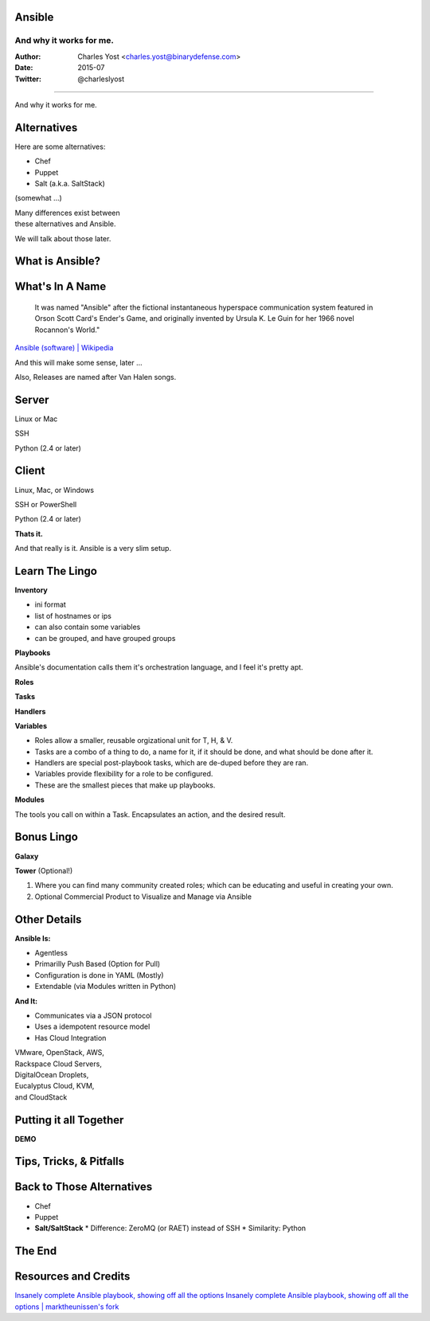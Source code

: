 =========
 Ansible
=========

--------------------------
 And why it works for me.
--------------------------

:Author: Charles Yost <charles.yost@binarydefense.com>
:Date: 2015-07
:Twitter: @charleslyost

----

.. image:: ANSI_logotype_web_white.png
  :height: 600px

.. class:: fragment

And why it works for me.


============
Alternatives
============
Here are some alternatives:

* Chef
* Puppet
* Salt (a.k.a. SaltStack)

.. class:: fragment

(somewhat ...)

.. class:: fragment

| Many differences exist between
| these alternatives and Ansible.

.. class:: notes

We will talk about those later.


================
What is Ansible?
================

.. class:: current-visible fragment collapsable-fragment
  | DevOps made simple.
  | Deploy apps. Manage systems. Crush complexity.
  | Ansible is a powerful automation tool that you can learn quickly.

  `www.ansible.com <http://www.ansible.com/>`_

.. class:: current-visible fragment collapsable-fragment
  | Ansible is a free software platform for configuring and managing computers. It combines multi-node software deployment, ad hoc task execution, and configuration management.

  `Ansible (software) | Wikipedia <https://en.wikipedia.org/wiki/Ansible_(software)>`_

.. class:: fragment
  | A way to maintain sanity in a complex and ever-changing world involving system configuration.

  .. class:: fragment
  `Me <http://chaosrestrained.com/>`_


================
What's In A Name
================

  | It was named "Ansible" after the fictional instantaneous hyperspace communication system featured in Orson Scott Card's Ender's Game, and originally invented by Ursula K. Le Guin for her 1966 novel Rocannon's World."

`Ansible (software) | Wikipedia <https://en.wikipedia.org/wiki/Ansible_(software)>`_

.. class:: notes

And this will make some sense, later ...

.. class:: fragment

Also, Releases are named after Van Halen songs.


======
Server
======

.. class:: fragment
Linux or Mac

.. class:: fragment
SSH

.. class:: fragment
Python (2.4 or later)


======
Client
======

.. class:: fragment
Linux, Mac, or Windows

.. class:: fragment
SSH or PowerShell

.. class:: fragment
Python (2.4 or later)

.. class:: fragment
**Thats it.**

.. class:: notes

  And that really is it. Ansible is a very slim setup.


===============
Learn The Lingo
===============

.. class:: fragment
**Inventory**

.. class:: notes
* ini format
* list of hostnames or ips
* can also contain some variables
* can be grouped, and have grouped groups

.. class:: fragment
**Playbooks**

.. class:: notes
Ansible's documentation calls them it's orchestration language, and I feel it's pretty apt.

.. class:: fragment

  **Roles**

  **Tasks**

  **Handlers**

  **Variables**

.. class:: notes
* Roles allow a smaller, reusable orgizational unit for T, H, & V.
* Tasks are a combo of a thing to do, a name for it, if it should be done, and what should be done after it.
* Handlers are special post-playbook tasks, which are de-duped before they are ran.
* Variables provide flexibility for a role to be configured.
* These are the smallest pieces that make up playbooks.

.. class:: fragment
**Modules**

.. class:: notes
The tools you call on within a Task. Encapsulates an action, and the desired result.


===========
Bonus Lingo
===========

.. class:: fragment
**Galaxy**

.. class:: fragment
**Tower** (Optional!)

.. class:: notes
#. Where you can find many community created roles; which can be educating and useful in creating your own.
#. Optional Commercial Product to Visualize and Manage via Ansible


=============
Other Details
=============

.. class:: fragment current-visible collapsable-fragment

  **Ansible Is:**

  * Agentless
  * Primarilly Push Based (Option for Pull)
  * Configuration is done in YAML (Mostly)
  * Extendable (via Modules written in Python)

.. class:: fragment current-visible collapsable-fragment

  **And It:**

  * Communicates via a JSON protocol
  * Uses a idempotent resource model
  * Has Cloud Integration

  | VMware, OpenStack, AWS,
  | Rackspace Cloud Servers,
  | DigitalOcean Droplets,
  | Eucalyptus Cloud, KVM,
  | and CloudStack


=======================
Putting it all Together
=======================

**DEMO**


========================
Tips, Tricks, & Pitfalls
========================

.. class:: fragment
  How-To iterate over a list from a shell command: .stdout_lines

.. class:: fragment
  host_vars folder


==========================
Back to Those Alternatives
==========================

* Chef
* Puppet
* **Salt/SaltStack**
  * Difference: ZeroMQ (or RAET) instead of SSH
  * Similarity: Python


=======
The End
=======

=====================
Resources and Credits
=====================
`Insanely complete Ansible playbook, showing off all the options <https://gist.github.com/phred/2897937>`_
`Insanely complete Ansible playbook, showing off all the options | marktheunissen's fork <https://gist.github.com/marktheunissen/2979474>`_
